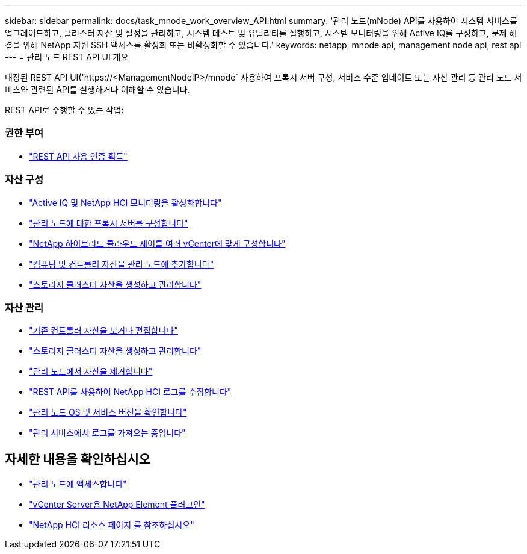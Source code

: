 ---
sidebar: sidebar 
permalink: docs/task_mnode_work_overview_API.html 
summary: '관리 노드(mNode) API를 사용하여 시스템 서비스를 업그레이드하고, 클러스터 자산 및 설정을 관리하고, 시스템 테스트 및 유틸리티를 실행하고, 시스템 모니터링을 위해 Active IQ를 구성하고, 문제 해결을 위해 NetApp 지원 SSH 액세스를 활성화 또는 비활성화할 수 있습니다.' 
keywords: netapp, mnode api, management node api, rest api 
---
= 관리 노드 REST API UI 개요


[role="lead"]
내장된 REST API UI('https://<ManagementNodeIP>/mnode` 사용하여 프록시 서버 구성, 서비스 수준 업데이트 또는 자산 관리 등 관리 노드 서비스와 관련된 API를 실행하거나 이해할 수 있습니다.

REST API로 수행할 수 있는 작업:



=== 권한 부여

* link:task_mnode_api_get_authorizationtouse.html["REST API 사용 인증 획득"]




=== 자산 구성

* link:task_mnode_enable_activeIQ.html["Active IQ 및 NetApp HCI 모니터링을 활성화합니다"]
* link:task_mnode_configure_proxy_server.html["관리 노드에 대한 프록시 서버를 구성합니다"]
* link:task_mnode_multi_vcenter_config.html["NetApp 하이브리드 클라우드 제어를 여러 vCenter에 맞게 구성합니다"]
* link:task_mnode_add_assets.html["컴퓨팅 및 컨트롤러 자산을 관리 노드에 추가합니다"]
* link:task_mnode_manage_storage_cluster_assets.html["스토리지 클러스터 자산을 생성하고 관리합니다"]




=== 자산 관리

* link:task_mnode_edit_vcenter_assets.html["기존 컨트롤러 자산을 보거나 편집합니다"]
* link:task_mnode_manage_storage_cluster_assets.html["스토리지 클러스터 자산을 생성하고 관리합니다"]
* link:task_mnode_remove_assets.html["관리 노드에서 자산을 제거합니다"]
* link:task_hcc_collectlogs.html#use-the-rest-api-to-collect-netapp-hci-logs["REST API를 사용하여 NetApp HCI 로그를 수집합니다"]
* link:task_mnode_api_find_mgmt_svcs_version.html["관리 노드 OS 및 서비스 버전을 확인합니다"]
* link:task_mnode_logs.html["관리 서비스에서 로그를 가져오는 중입니다"]


[discrete]
== 자세한 내용을 확인하십시오

* link:task_mnode_access.html["관리 노드에 액세스합니다"]
* https://docs.netapp.com/us-en/vcp/index.html["vCenter Server용 NetApp Element 플러그인"^]
* https://www.netapp.com/hybrid-cloud/hci-documentation/["NetApp HCI 리소스 페이지 를 참조하십시오"^]

